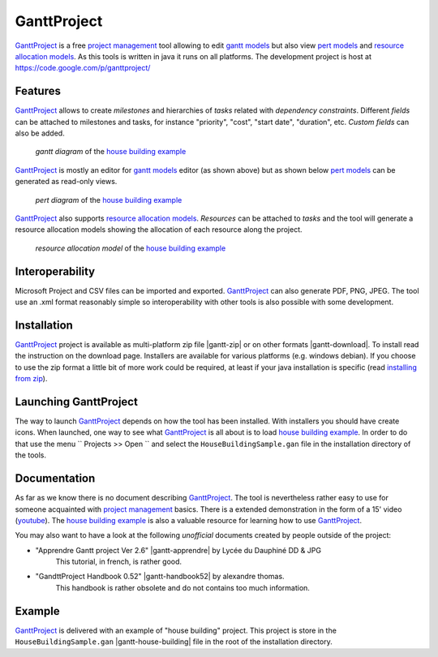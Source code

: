GanttProject
============

`GanttProject`_ is a free `project management`_ tool allowing to edit `gantt models`_ but also view `pert models`_ and `resource allocation models`_. As this tools is written in java it runs on all platforms. The development project is host at https://code.google.com/p/ganttproject/

Features
--------

`GanttProject`_ allows to create *milestones* and hierarchies of *tasks*
related with *dependency constraints*. Different *fields* can be attached to
milestones and tasks, for instance "priority", "cost", "start date",
"duration", etc. *Custom fields* can also be added.

.. figure:: media/gantt.png

    *gantt diagram* of the `house building example`_

`GanttProject`_ is mostly an editor for `gantt models`_ editor (as shown
above) but as shown below `pert models`_ can be generated as read-only
views.

.. figure:: media/pert.jpg

    *pert diagram* of the `house building example`_

`GanttProject`_ also supports `resource allocation models`_. *Resources* can be
attached to *tasks* and the tool will generate a resource allocation models showing the allocation of each resource along the project.

.. figure:: media/resource.png

    *resource allocation model* of the `house building example`_

Interoperability
----------------

Microsoft Project and CSV files can be imported and exported. `GanttProject`_
can also generate PDF, PNG, JPEG. The tool use an .xml format reasonably
simple so interoperability with other tools is also possible with some
development.

Installation
------------

`GanttProject`_ project is available as multi-platform zip file |gantt-zip|
or on other formats |gantt-download|. To install read the instruction on the
download page. Installers are available for various platforms (e.g. windows
debian). If you choose to use the zip format a little bit of more work could
be required, at least if your java installation is specific (read
`installing from zip`_).

Launching GanttProject
----------------------

The way to launch `GanttProject`_ depends on how the tool has been installed.
With installers you should have create icons. When launched, one way to see
what `GanttProject`_ is all about is to load `house building example`_. In
order to do that use the menu `` Projects >> Open `` and select the
``HouseBuildingSample.gan`` file in the installation directory of the tools.

Documentation
-------------

As far as we know there is no document describing `GanttProject`_.
The tool is nevertheless rather easy to use for someone acquainted
with `project management`_ basics. There is a extended demonstration
in the form of a 15' video |gantt-demo|. The `house building example`_
is also a valuable resource for learning how to use `GanttProject`_.

You may also want to have a look at the following *unofficial* documents
created by people outside of the project:

* "Apprendre Gantt project Ver 2.6" |gantt-apprendre| by Lycée du Dauphiné DD & JPG
    This tutorial, in french, is rather good.

* "GandttProject Handbook 0.52" |gantt-handbook52| by alexandre thomas.
    This handbook is rather obsolete and do not contains too much
    information.

Example
-------

.. _`house building example`:

`GanttProject`_ is delivered with an example of "house building" project.
This project is store in the ``HouseBuildingSample.gan``
|gantt-house-building| file in the root of the installation directory.





.. .........................................................................

.. |gantt-house-building| replace::
    (:download:`local<docs/HouseBuildingSample.gan>`)

.. |gantt-apprendre| replace::
    (:download:`local<docs/apprendre-gantt-project-version-26-vers-17janv2014.pdf>`,
    `web <http://eduscol.education.fr/sti/sites/eduscol.education.fr.sti/files/ressources/pedagogiques/3364/3364-tutoriel-gantt-project-version-26-vers-17janv2014.pdf>`__)

.. |gantt-handbook52| replace::
    (:download:`local<docs/ganttproject-handbook52.pdf>`,
    `web <http://www-mdp.eng.cam.ac.uk/web/CD/engapps/project/ganttprojec.pdf>`__)

.. |gantt-demo| replace::
    (`youtube <https://www.youtube.com/watch?v=5rHCSa5ad34>`__)

.. |gantt-download| replace::
    (local :download:`windows<install/Win/ganttproject-2.6.6-r1715.exe>`,
    `web <http://www.ganttproject.biz/download.php>`__)

.. |gantt-zip| replace::
    (local :download:`local<install/ganttproject-2.6.6-r1715.zip>`,

.. _`installing from zip`: https://code.google.com/p/ganttproject/wiki/InstallingFromZIPArchive


.. _`GanttProject` : http://www.ganttproject.biz/
.. _`project management`: http://en.wikipedia.org/wiki/Project_management
.. _`gantt models`: http://en.wikipedia.org/wiki/Gantt_chart
.. _`pert models`: http://en.wikipedia.org/wiki/Program_evaluation_and_review_technique
.. _`resource allocation models`: http://en.wikipedia.org/wiki/Resource_allocation
